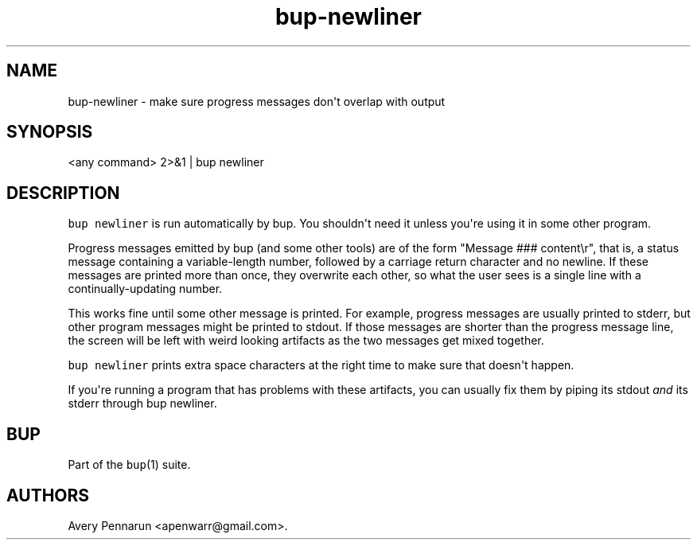 .\" Automatically generated by Pandoc 1.17.2
.\"
.TH "bup\-newliner" "1" "2016\-12\-26" "Bup 0.29" ""
.hy
.SH NAME
.PP
bup\-newliner \- make sure progress messages don\[aq]t overlap with
output
.SH SYNOPSIS
.PP
<any command> 2>&1 | bup newliner
.SH DESCRIPTION
.PP
\f[C]bup\ newliner\f[] is run automatically by bup.
You shouldn\[aq]t need it unless you\[aq]re using it in some other
program.
.PP
Progress messages emitted by bup (and some other tools) are of the form
"Message ### content\\r", that is, a status message containing a
variable\-length number, followed by a carriage return character and no
newline.
If these messages are printed more than once, they overwrite each other,
so what the user sees is a single line with a continually\-updating
number.
.PP
This works fine until some other message is printed.
For example, progress messages are usually printed to stderr, but other
program messages might be printed to stdout.
If those messages are shorter than the progress message line, the screen
will be left with weird looking artifacts as the two messages get mixed
together.
.PP
\f[C]bup\ newliner\f[] prints extra space characters at the right time
to make sure that doesn\[aq]t happen.
.PP
If you\[aq]re running a program that has problems with these artifacts,
you can usually fix them by piping its stdout \f[I]and\f[] its stderr
through bup newliner.
.SH BUP
.PP
Part of the \f[C]bup\f[](1) suite.
.SH AUTHORS
Avery Pennarun <apenwarr@gmail.com>.
